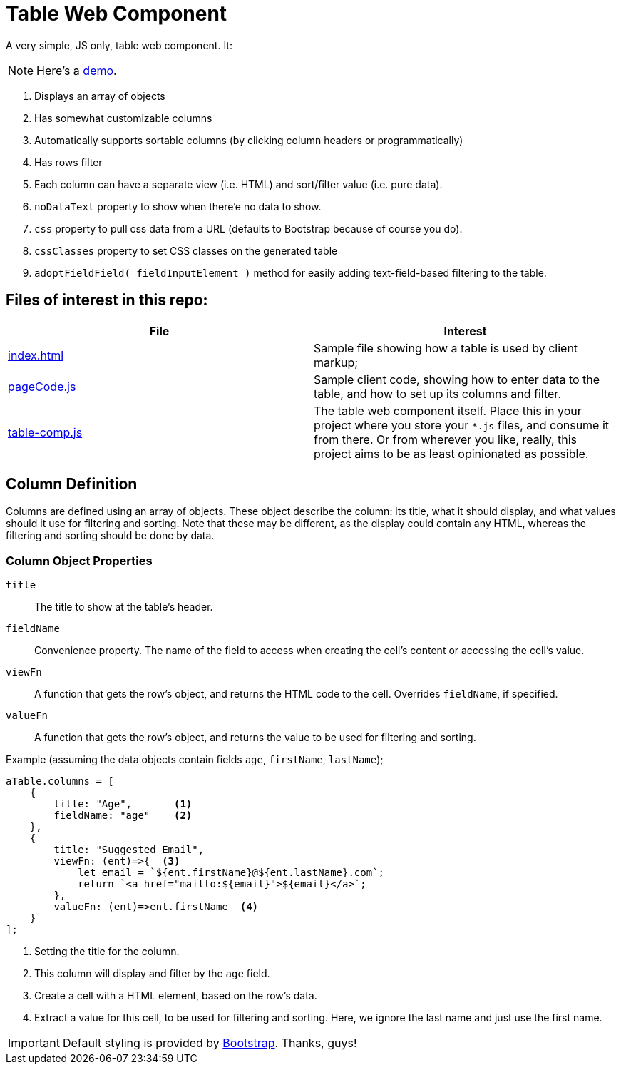 ifndef::env-github[:icons: font]
ifdef::env-github[]
:status:
:outfilesuffix: .adoc
:caution-caption: :bangbang:
:important-caption: :exclamation:
:note-caption: :point_right:
:tip-caption: :bulb:
:warning-caption: :warning:
endif::[]

# Table Web Component

A very simple, JS only, table web component. It:

NOTE: Here's a http://mbarsinai.com/projects/table-comp/[demo].

. Displays an array of objects 
. Has somewhat customizable columns
. Automatically supports sortable columns (by clicking column headers or programmatically)
. Has rows filter
. Each column can have a separate view (i.e. HTML) and sort/filter value (i.e. pure data).
. `noDataText` property to show when there'e no data to show.
. `css` property to pull css data from a URL (defaults to Bootstrap because of course you do).
. `cssClasses` property to set CSS classes on the generated table
. `adoptFieldField( fieldInputElement )` method for easily adding text-field-based filtering to the table.

## Files of interest in this repo:

[1,2]
|===
| File | Interest

| link:index.html[]
| Sample file showing how a table is used by client markup;

| link:pageCode.js[]
| Sample client code, showing how to enter data to the table, and how to set up its columns and filter.

| link:table-comp.js[]
| The table web component itself. Place this in your project where you store your `*.js` files, and consume it from there. Or from wherever you like, really, this project aims to be as least opinionated as possible.

|===


## Column Definition

Columns are defined using an array of objects. These object describe the column: its title, what it should display, and what values should it use for filtering and sorting. Note that these may be different, as the display could contain any HTML, whereas the filtering and sorting should be done by data.

### Column Object Properties

`title`::
    The title to show at the table's header.
`fieldName`::
    Convenience property. The name of the field to access when creating the cell's content or accessing the cell's value.
`viewFn`::
    A function that gets the row's object, and returns the HTML code to the cell. Overrides `fieldName`, if specified.
`valueFn`::
    A function that gets the row's object, and returns the value to be used for filtering and sorting.


Example (assuming the data objects contain fields `age`, `firstName`, `lastName`);

[source, javascript]
----
aTable.columns = [
    {
        title: "Age",       <.>
        fieldName: "age"    <.>
    },
    {
        title: "Suggested Email",
        viewFn: (ent)=>{  <.>
            let email = `${ent.firstName}@${ent.lastName}.com`;
            return `<a href="mailto:${email}">${email}</a>`;
        },
        valueFn: (ent)=>ent.firstName  <.>
    }
];
----
<.> Setting the title for the column.
<.> This column will display and filter by the `age` field.
<.> Create a cell with a HTML element, based on the row's data.
<.> Extract a value for this cell, to be used for filtering and sorting. Here, we ignore the last name and just use the first name.

IMPORTANT: Default styling is provided by https://getbootstrap.com[Bootstrap]. Thanks, guys!
